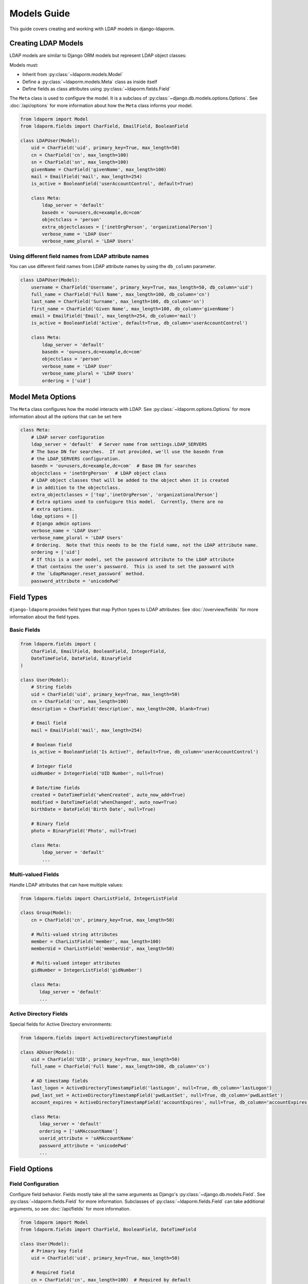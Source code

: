 Models Guide
============

This guide covers creating and working with LDAP models in django-ldaporm.

Creating LDAP Models
--------------------

LDAP models are similar to Django ORM models but represent LDAP object classes:

Models must:

* Inherit from :py:class:`~ldaporm.models.Model`
* Define a :py:class:`~ldaporm.models.Meta` class as inside itself
* Define fields as class attributes using :py:class:`~ldaporm.fields.Field`

The ``Meta`` class is used to configure the model.  It is a subclass of
:py:class:`~django.db.models.options.Options`.  See :doc:`/api/options` for
more information about how the ``Meta`` class informs your model.

.. code-block:: python

   from ldaporm import Model
   from ldaporm.fields import CharField, EmailField, BooleanField

   class LDAPUser(Model):
       uid = CharField('uid', primary_key=True, max_length=50)
       cn = CharField('cn', max_length=100)
       sn = CharField('sn', max_length=100)
       givenName = CharField('givenName', max_length=100)
       mail = EmailField('mail', max_length=254)
       is_active = BooleanField('userAccountControl', default=True)

       class Meta:
           ldap_server = 'default'
           basedn = 'ou=users,dc=example,dc=com'
           objectclass = 'person'
           extra_objectclasses = ['inetOrgPerson', 'organizationalPerson']
           verbose_name = 'LDAP User'
           verbose_name_plural = 'LDAP Users'

Using different field names from LDAP attribute names
^^^^^^^^^^^^^^^^^^^^^^^^^^^^^^^^^^^^^^^^^^^^^^^^^^^^^

You can use different field names from LDAP attribute names by using the
``db_column`` parameter.

.. code-block:: python

   class LDAPUser(Model):
       username = CharField('Username', primary_key=True, max_length=50, db_column='uid')
       full_name = CharField('Full Name', max_length=100, db_column='cn')
       last_name = CharField('Surname', max_length=100, db_column='sn')
       first_name = CharField('Given Name', max_length=100, db_column='givenName')
       email = EmailField('Email', max_length=254, db_column='mail')
       is_active = BooleanField('Active', default=True, db_column='userAccountControl')

       class Meta:
           ldap_server = 'default'
           basedn = 'ou=users,dc=example,dc=com'
           objectclass = 'person'
           verbose_name = 'LDAP User'
           verbose_name_plural = 'LDAP Users'
           ordering = ['uid']

Model Meta Options
------------------

The ``Meta`` class configures how the model interacts with LDAP.   See :py:class:`~ldaporm.options.Options` for more information about all the options that can be set here

.. code-block:: python

   class Meta:
       # LDAP server configuration
       ldap_server = 'default'  # Server name from settings.LDAP_SERVERS
       # The base DN for searches.  If not provided, we'll use the basedn from
       # the LDAP_SERVERS configuration.
       basedn = 'ou=users,dc=example,dc=com'  # Base DN for searches
       objectclass = 'inetOrgPerson'  # LDAP object class
       # LDAP object classes that will be added to the object when it is created
       # in addition to the objectclass.
       extra_objectclasses = ['top','inetOrgPerson', 'organizationalPerson']
       # Extra options used to confuigure this model.  Currently, there are no
       # extra options.
       ldap_options = []
       # Django admin options
       verbose_name = 'LDAP User'
       verbose_name_plural = 'LDAP Users'
       # Ordering.  Note that this needs to be the field name, not the LDAP attribute name.
       ordering = ['uid']
       # If this is a user model, set the password attribute to the LDAP attribute
       # that contains the user's password.  This is used to set the password with
       # the `LdapManager.reset_password` method.
       password_attribute = 'unicodePwd'


Field Types
-----------

``django-ldaporm`` provides field types that map Python types to LDAP attributes:
See :doc:`/overview/fields` for more information about the field types.

Basic Fields
^^^^^^^^^^^^

.. code-block:: python

   from ldaporm.fields import (
       CharField, EmailField, BooleanField, IntegerField,
       DateTimeField, DateField, BinaryField
   )

   class User(Model):
       # String fields
       uid = CharField('uid', primary_key=True, max_length=50)
       cn = CharField('cn', max_length=100)
       description = CharField('description', max_length=200, blank=True)

       # Email field
       mail = EmailField('mail', max_length=254)

       # Boolean field
       is_active = BooleanField('Is Active?', default=True, db_column='userAccountControl')

       # Integer field
       uidNumber = IntegerField('UID Number', null=True)

       # Date/time fields
       created = DateTimeField('whenCreated', auto_now_add=True)
       modified = DateTimeField('whenChanged', auto_now=True)
       birthDate = DateField('Birth Date', null=True)

       # Binary field
       photo = BinaryField('Photo', null=True)

       class Meta:
           ldap_server = 'default'
           ...

Multi-valued Fields
^^^^^^^^^^^^^^^^^^^

Handle LDAP attributes that can have multiple values:

.. code-block:: python

   from ldaporm.fields import CharListField, IntegerListField

   class Group(Model):
       cn = CharField('cn', primary_key=True, max_length=50)

       # Multi-valued string attributes
       member = CharListField('member', max_length=100)
       memberUid = CharListField('memberUid', max_length=50)

       # Multi-valued integer attributes
       gidNumber = IntegerListField('gidNumber')

       class Meta:
          ldap_server = 'default'
          ...

Active Directory Fields
^^^^^^^^^^^^^^^^^^^^^^^

Special fields for Active Directory environments:

.. code-block:: python

   from ldaporm.fields import ActiveDirectoryTimestampField

   class ADUser(Model):
       uid = CharField('UID', primary_key=True, max_length=50)
       full_name = CharField('Full Name', max_length=100, db_column='cn')

       # AD timestamp fields
       last_logon = ActiveDirectoryTimestampField('lastLogon', null=True, db_column='lastLogon')
       pwd_last_set = ActiveDirectoryTimestampField('pwdLastSet', null=True, db_column='pwdLastSet')
       account_expires = ActiveDirectoryTimestampField('accountExpires', null=True, db_column='accountExpires')

       class Meta:
          ldap_server = 'default'
          ordering = ['sAMAccountName']
          userid_attribute = 'sAMAccountName'
          password_attribute = 'unicodePwd'
          ...

Field Options
-------------

Field Configuration
^^^^^^^^^^^^^^^^^^^

Configure field behavior.  Fields mostly take all the same arguments as Django's
:py:class:`~django.db.models.Field`.  See :py:class:`~ldaporm.fields.Field` for
more information.  Subclasses of :py:class:`~ldaporm.fields.Field` can take
additional arguments, so see :doc:`/api/fields` for more information.

.. code-block:: python

   from ldaporm import Model
   from ldaporm.fields import CharField, BooleanField, DateTimeField

   class User(Model):
       # Primary key field
       uid = CharField('uid', primary_key=True, max_length=50)

       # Required field
       cn = CharField('cn', max_length=100)  # Required by default

       # Optional field
       telephoneNumber = CharField('telephoneNumber', max_length=20, blank=True)

       # Nullable field
       description = CharField('description', max_length=200, null=True)

       # Field with default value
       is_active = BooleanField('userAccountControl', default=True)

       # Auto-managed fields
       created = DateTimeField('whenCreated', auto_now_add=True)
       modified = DateTimeField('whenChanged', auto_now=True)

       class Meta:
           ...

Field Validation
^^^^^^^^^^^^^^^^

Add custom validation:

.. code-block:: python


   from ldaporm import Model
   from ldaporm.fields import CharField
   from django.core.exceptions import ValidationError

   def validate_uid_format(value):
       if not value.isalnum():
           raise ValidationError('UID must be alphanumeric')

   class User(Model):
       uid = CharField(
           'uid',
           primary_key=True,
           max_length=50,
           validators=[validate_uid_format]
       )

       class Meta:
           ...

Model Methods
-------------

Custom Methods
^^^^^^^^^^^^^^

Add custom methods to your models:

.. code-block:: python

   class User(Model):
       uid = CharField('uid', primary_key=True, max_length=50)
       givenName = CharField('givenName', max_length=100)
       sn = CharField('sn', max_length=100)
       mail = EmailField('mail', max_length=254)

       def get_full_name(self):
           """Return the user's full name."""
           return f"{self.givenName} {self.sn}"

       def is_email_valid(self):
           """Check if the email domain is valid."""
           return '@example.com' in self.mail

       def save(self, *args, **kwargs):
           """Custom save logic."""
           # Ensure UID is lowercase
           self.uid = self.uid.lower()
           super().save(*args, **kwargs)

       class Meta:
           ...

Model Validation
^^^^^^^^^^^^^^^^

Add model-level validation:

.. code-block:: python

   from django.core.exceptions import ValidationError

   class User(Model):
       uid = CharField('uid', primary_key=True, max_length=50)
       givenName = CharField('givenName', max_length=100)
       sn = CharField('sn', max_length=100)

       def clean(self):
           """Model-level validation."""
           if self.givenName and self.sn:
               if self.givenName.lower() == self.sn.lower():
                   raise ValidationError(
                       'Given name and surname cannot be the same'
                   )

       def save(self, *args, **kwargs):
           self.full_clean()
           super().save(*args, **kwargs)

Inheritance
-----------

Model Inheritance
^^^^^^^^^^^^^^^^^

Create base models for common functionality.  There are no ``abstract`` or
``proxy`` models in ``django-ldaporm``.  Instead, you can create a base model
with the common fields and then inherit from it.

.. code-block:: python

   class BaseUser(Model):
       uid = CharField('uid', primary_key=True, max_length=50)
       cn = CharField('cn', max_length=100)
       mail = EmailField('mail', max_length=254)
       created = DateTimeField('whenCreated', auto_now_add=True)
       modified = DateTimeField('whenChanged', auto_now=True)

       class Meta:
           ...

   class LDAPUser(BaseUser):
       sn = CharField('sn', max_length=100)
       givenName = CharField('givenName', max_length=100)
       telephoneNumber = CharField('telephoneNumber', max_length=20, blank=True)

       class Meta:
           ldap_server = 'default'
           basedn = 'ou=users,dc=example,dc=com'
           objectclass = 'person'

   class ADUser(BaseUser):
       sAMAccountName = CharField('sAMAccountName', max_length=50)
       userPrincipalName = CharField('userPrincipalName', max_length=254)

       class Meta:
           ldap_server = 'ad'
           basedn = 'ou=users,dc=example,dc=com'
           objectclass = 'user'

Best Practices
--------------

Naming Conventions
^^^^^^^^^^^^^^^^^^

* Use descriptive model names (e.g., ``LDAPUser``, ``ADGroup``)
* Follow LDAP attribute naming conventions
* Use consistent field naming across models

Performance Considerations
^^^^^^^^^^^^^^^^^^^^^^^^^^

* Use appropriate search scopes
* Implement proper indexing on LDAP server
* Cache frequently accessed data

Security
^^^^^^^^

* When reading, the ``read`` connection is always used.  When writing, the
  ``write`` connection is used.  This helps ensure that you are always using
  the correct connection for the operation you are performing.
* Implement proper access controls for your LDAP server.  This is especially
  important for write operations.  This is outside the scope of this guide.
* Validate all input data.  This is especially important for write operations.
  This is outside the scope of this guide.

Error Handling
^^^^^^^^^^^^^^

* Handle LDAP connection errors gracefully
* Implement retry logic for transient failures
* Log LDAP operations for debugging
* Provide meaningful error messages

Example: Complete User Management Model
---------------------------------------

Here's a complete example of a user management model:

.. code-block:: python

   from ldaporm import Model
   from ldaporm.fields import (
       CharField, EmailField, BooleanField, DateTimeField,
       CharListField, ActiveDirectoryTimestampField
   )
   from django.core.exceptions import ValidationError
   from django.utils import timezone

   class LDAPUser(Model):
       # Identity fields
       uid = CharField('uid', primary_key=True, max_length=50)
       cn = CharField('cn', max_length=100)
       sn = CharField('sn', max_length=100)
       givenName = CharField('givenName', max_length=100)

       # Contact information
       mail = EmailField('mail', max_length=254)
       telephoneNumber = CharField('telephoneNumber', max_length=20, blank=True)
       mobile = CharField('mobile', max_length=20, blank=True)

       # Organizational information
       title = CharField('title', max_length=100, blank=True)
       department = CharField('department', max_length=100, blank=True)
       company = CharField('company', max_length=100, blank=True)

       # Status fields
       is_active = BooleanField('userAccountControl', default=True)
       is_locked = BooleanField('lockoutTime', default=False)

       # Timestamps
       created = DateTimeField('whenCreated', auto_now_add=True)
       modified = DateTimeField('whenChanged', auto_now=True)
       last_logon = ActiveDirectoryTimestampField('lastLogon', null=True)

       # Groups
       memberOf = CharListField('memberOf', max_length=100)

       class Meta:
           ldap_server = 'default'
           basedn = 'ou=users,dc=example,dc=com'
           objectclass = 'person'
           verbose_name = 'LDAP User'
           verbose_name_plural = 'LDAP Users'
           ordering = ['uid']

       def get_full_name(self):
           """Return the user's full name."""
           return f"{self.givenName} {self.sn}"

       def get_display_name(self):
           """Return the display name (cn or full name)."""
           return self.cn or self.get_full_name()

       def is_account_locked(self):
           """Check if the account is locked."""
           return self.is_locked or (self.last_logon and
                   self.last_logon < timezone.now() - timezone.timedelta(days=90))

       def clean(self):
           """Model-level validation."""
           if self.givenName and self.sn:
               if self.givenName.lower() == self.sn.lower():
                   raise ValidationError(
                       'Given name and surname cannot be the same'
                   )

           if self.uid and not self.uid.isalnum():
               raise ValidationError('UID must be alphanumeric')

       def save(self, *args, **kwargs):
           """Custom save logic."""
           self.full_clean()
           # Ensure UID is lowercase
           self.uid = self.uid.lower()
           super().save(*args, **kwargs)

       def __str__(self):
           return self.get_display_name()

       def __repr__(self):
           return f"<LDAPUser: {self.uid}>"